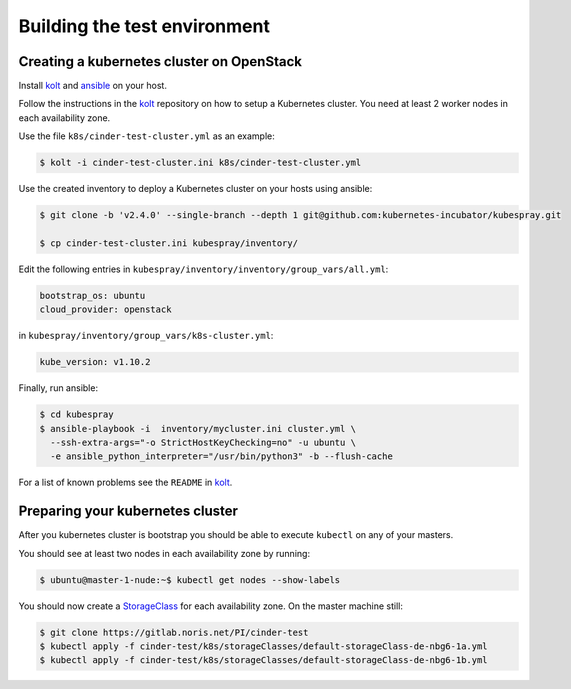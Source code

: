 Building the test environment
=============================

Creating a kubernetes cluster on OpenStack
------------------------------------------

Install kolt_ and ansible_ on your host.

Follow the instructions in the `kolt`_ repository on how to setup a Kubernetes
cluster. You need at least 2 worker nodes in each availability zone.

Use the file ``k8s/cinder-test-cluster.yml`` as an example:

.. code:: shell

   $ kolt -i cinder-test-cluster.ini k8s/cinder-test-cluster.yml

Use the created inventory to deploy a Kubernetes cluster on your hosts using
ansible:

.. code:: shell

  $ git clone -b 'v2.4.0' --single-branch --depth 1 git@github.com:kubernetes-incubator/kubespray.git

  $ cp cinder-test-cluster.ini kubespray/inventory/

Edit the following entries in ``kubespray/inventory/inventory/group_vars/all.yml``:

.. code:: yaml

   bootstrap_os: ubuntu
   cloud_provider: openstack

in ``kubespray/inventory/group_vars/k8s-cluster.yml``:

.. code:: yaml

   kube_version: v1.10.2

Finally, run ansible:

.. code:: shell

   $ cd kubespray
   $ ansible-playbook -i  inventory/mycluster.ini cluster.yml \
     --ssh-extra-args="-o StrictHostKeyChecking=no" -u ubuntu \
     -e ansible_python_interpreter="/usr/bin/python3" -b --flush-cache


For a list of known problems see the ``README`` in `kolt`_.

.. _kolt: https://gitlab.noris.net/PI/kolt
.. _ansible: https://www.ansible.com/


Preparing your kubernetes cluster
---------------------------------

After you kubernetes cluster is bootstrap you should be able to
execute ``kubectl`` on any of your masters.

You should see at least two nodes in each availability zone by running:


.. code:: shell

   $ ubuntu@master-1-nude:~$ kubectl get nodes --show-labels

You should now create a StorageClass_ for each availability zone.
On the master machine still:

.. code:: shell

   $ git clone https://gitlab.noris.net/PI/cinder-test
   $ kubectl apply -f cinder-test/k8s/storageClasses/default-storageClass-de-nbg6-1a.yml
   $ kubectl apply -f cinder-test/k8s/storageClasses/default-storageClass-de-nbg6-1b.yml

.. _StorageClass: https://kubernetes.io/docs/concepts/storage/storage-classes/
